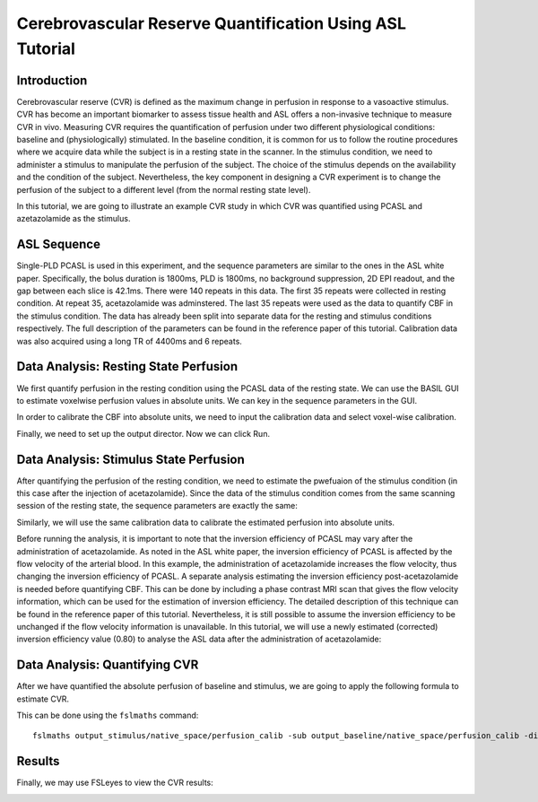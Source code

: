 =========================================================
Cerebrovascular Reserve Quantification Using ASL Tutorial
=========================================================

Introduction
============

Cerebrovascular reserve (CVR) is defined as the maximum change in perfusion in response to a vasoactive stimulus. CVR has become an important biomarker to assess tissue health and ASL offers a non-invasive technique to measure CVR in vivo. Measuring CVR requires the quantification of perfusion under two different physiological conditions: baseline and (physiologically) stimulated. In the baseline condition, it is common for us to follow the routine procedures where we acquire data while the subject is in a resting state in the scanner. In the stimulus condition, we need to administer a stimulus to manipulate the perfusion of the subject. The choice of the stimulus depends on the availability and the condition of the subject. Nevertheless, the key component in designing a CVR experiment is to change the perfusion of the subject to a different level (from the normal resting state level).

In this tutorial, we are going to illustrate an example CVR study in which CVR was quantified using PCASL and azetazolamide as the stimulus.


ASL Sequence
============
Single-PLD PCASL is used in this experiment, and the sequence parameters are similar to the ones in the ASL white paper. Specifically, the bolus duration is 1800ms, PLD is 1800ms, no background suppression, 2D EPI readout, and the gap between each slice is 42.1ms. There were 140 repeats in this data. The first 35 repeats were collected in resting condition. At repeat 35, acetazolamide was adminstered. The last 35 repeats were used as the data to quantify CBF in the stimulus condition. The data has already been split into separate data for the resting and stimulus conditions respectively. The full description of the parameters can be found in the reference paper of this tutorial.
Calibration data was also acquired using a long TR of 4400ms and 6 repeats.


Data Analysis: Resting State Perfusion
================================
We first quantify perfusion in the resting condition using the PCASL data of the resting state. We can use the BASIL GUI to estimate voxelwise perfusion values in absolute units. We can key in the sequence parameters in the GUI.

.. image:: /images/cvr_tutorial/baseline_data.jpg

In order to calibrate the CBF into absolute units, we need to input the calibration data and select voxel-wise calibration.

.. image:: /images/cvr_tutorial/baseline_calib.jpg

Finally, we need to set up the output director. Now we can click Run.

.. image:: /images/cvr_tutorial/baseline_output.jpg


Data Analysis: Stimulus State Perfusion
=================================
After quantifying the perfusion of the resting condition, we need to estimate the pwefuaion of the stimulus condition (in this case after the injection of acetazolamide). Since the data of the stimulus condition comes from the same scanning session of the resting state, the sequence parameters are exactly the same:

.. image:: /images/cvr_tutorial/stimulus_data.jpg

Similarly, we will use the same calibration data to calibrate the estimated perfusion into absolute units.

.. image:: /images/cvr_tutorial/stimulus_calib.jpg

Before running the analysis, it is important to note that the inversion efficiency of PCASL may vary after the administration of acetazolamide. As noted in the ASL white paper, the inversion efficiency of PCASL is affected by the flow velocity of the arterial blood. In this example, the administration of acetazolamide increases the flow velocity, thus changing the inversion efficiency of PCASL. A separate analysis estimating the inversion efficiency post-acetazolamide is needed before quantifying CBF. This can be done by including a phase contrast MRI scan that gives the flow velocity information, which can be used for the estimation of inversion efficiency. The detailed description of this technique can be found in the reference paper of this tutorial. Nevertheless, it is still possible to assume the inversion efficiency to be unchanged if the flow velocity information is unavailable. In this tutorial, we will use a newly estimated (corrected) inversion efficiency value (0.80) to analyse the ASL data after the administration of acetazolamide:

.. image:: /images/cvr_tutorial/stimulus_output.jpg


Data Analysis: Quantifying CVR
==============================

After we have quantified the absolute perfusion of baseline and stimulus, we are going to apply the following formula to estimate CVR.

.. image:: /images/cvr_tutorial/CVR_equation.png

This can be done using the ``fslmaths`` command::

    fslmaths output_stimulus/native_space/perfusion_calib -sub output_baseline/native_space/perfusion_calib -div output_baseline/native_space/perfusion_calib -mul 100 CVR


Results
=======
Finally, we may use FSLeyes to view the CVR results:

.. image:: /images/cvr_tutorial/CVR_results.jpg
